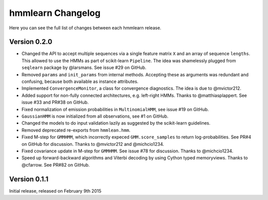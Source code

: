 hmmlearn Changelog
==================

Here you can see the full list of changes between each hmmlearn release.

Version 0.2.0
-------------

- Changed the API to accept multiple sequences via a single feature matrix
  ``X`` and an array of sequence ``lengths``. This allowed to use the HMMs
  as part of scikit-learn ``Pipeline``. The idea was shamelessly plugged
  from ``seqlearn`` package by @larsmans. See issue #29 on GitHub.
- Removed ``params`` and ``init_params`` from internal methods. Accepting
  these as arguments was redundant and confusing, because both available
  as instance attributes.
- Implemented ``ConvergenceMonitor``, a class for convergence diagnostics.
  The idea is due to @mvictor212.
- Added support for non-fully connected architectures, e.g. left-right HMMs.
  Thanks to @matthiasplappert. See issue #33 and PR#38 on GitHub.
- Fixed normalization of emission probabilities in ``MultinomialHMM``, see
  issue #19 on GitHub.
- ``GaussianHMM`` is now initialized from all observations, see #1 on GitHub.
- Changed the models to do input validation lazily as suggested by the
  scikit-learn guidelines.
- Removed deprecated re-exports from ``hmmlean.hmm``.
- Fixed M-step for ``GMMHMM``, which incorrectly expeced ``GMM.score_samples``
  to return log-probabilities. See PR#4 on GitHub for discussion. Thanks to
  @mvictor212 and @michcio1234.
- Fixed covariance update in M-step for ``GMMHMM``. See issue #78 for
  discussion. Thanks to @michcio1234.
- Speed up forward-backward algorithms and Viterbi decoding by using Cython
  typed memoryviews. Thanks to @cfarrow. See PR#82 on GitHub.

Version 0.1.1
-------------

Initial release, released on February 9th 2015
